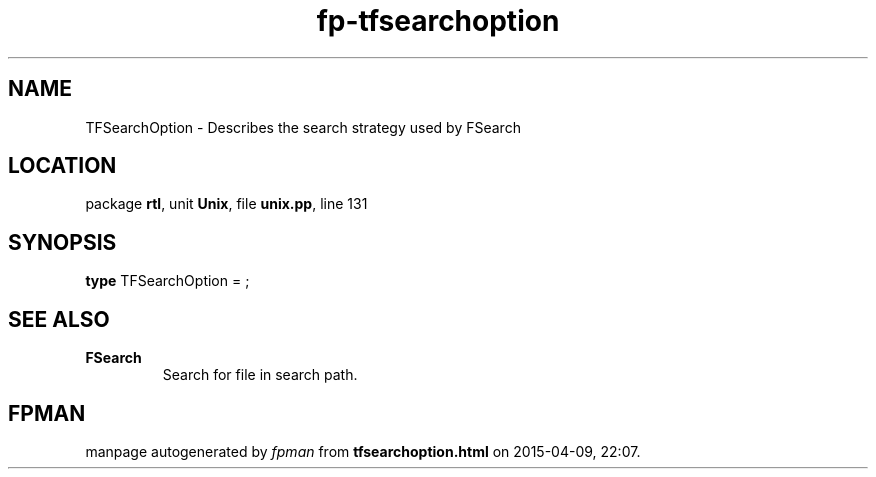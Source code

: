 .\" file autogenerated by fpman
.TH "fp-tfsearchoption" 3 "2014-03-14" "fpman" "Free Pascal Programmer's Manual"
.SH NAME
TFSearchOption - Describes the search strategy used by FSearch
.SH LOCATION
package \fBrtl\fR, unit \fBUnix\fR, file \fBunix.pp\fR, line 131
.SH SYNOPSIS
\fBtype\fR TFSearchOption = ;
.SH SEE ALSO
.TP
.B FSearch
Search for file in search path.

.SH FPMAN
manpage autogenerated by \fIfpman\fR from \fBtfsearchoption.html\fR on 2015-04-09, 22:07.

